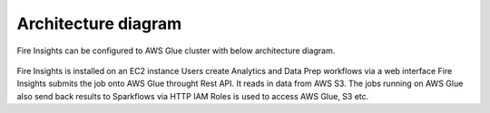 Architecture diagram
=================

Fire Insights can be configured to AWS Glue cluster with below architecture diagram.

.. figure:: ../../_assets/aws/glue/architecture.png
   :alt: aws
   :width: 60%
   
   
Fire Insights is installed on an EC2 instance
Users create Analytics and Data Prep workflows via a web interface
Fire Insights submits the job onto AWS Glue throught Rest API.
It reads in data from AWS S3.
The jobs running on AWS Glue also send back results to Sparkflows via HTTP
IAM Roles is used to access AWS Glue, S3 etc.

